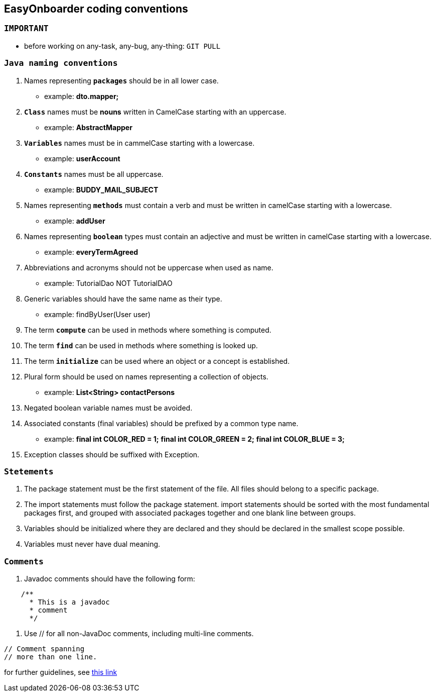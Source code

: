 *EasyOnboarder coding conventions*
---------------------------------

`IMPORTANT`
~~~~~~~~~~
* before working on any-task, any-bug, any-thing: `GIT PULL`

`Java naming conventions`
~~~~~~~~~~~~~~~~~~~~~~~~~~
. Names representing `*packages*` should be in all lower case.
    * example: *dto.mapper;*
. `*Class*` names must be *nouns* written in CamelCase starting with an uppercase.
    * example: *AbstractMapper*
. `*Variables*` names must be in cammelCase starting with a lowercase.
    * example: *userAccount*
. `*Constants*` names must be all uppercase.
    * example: *BUDDY_MAIL_SUBJECT*
. Names representing `*methods*` must contain a verb and must be written in camelCase starting with a lowercase.
    * example: *addUser*
. Names representing `*boolean*` types must contain an adjective and must be written in camelCase starting with a lowercase.
    * example: *everyTermAgreed*
. Abbreviations and acronyms should not be uppercase when used as name.
    * example: TutorialDao NOT TutorialDAO
. Generic variables should have the same name as their type.
    * example: findByUser(User user)
. The term `*compute*` can be used in methods where something is computed.
. The term `*find*` can be used in methods where something is looked up.
. The term `*initialize*` can be used where an object or a concept is established.
. Plural form should be used on names representing a collection of objects.
    * example: *List<String> contactPersons*
. Negated boolean variable names must be avoided.
. Associated constants (final variables) should be prefixed by a common type name.
    * example:  *final int  COLOR_RED   = 1;*
                *final int  COLOR_GREEN = 2;*
                *final int  COLOR_BLUE  = 3;*
. Exception classes should be suffixed with Exception.

`Stetements`
~~~~~~~~~~~
. The package statement must be the first statement of the file. All files should belong to a specific package.
. The import statements must follow the package statement. import statements should be sorted with the most fundamental packages first, and grouped with associated packages together and one blank line between groups.
. Variables should be initialized where they are declared and they should be declared in the smallest scope possible.
. Variables must never have dual meaning.


`Comments`
~~~~~~~~~
. Javadoc comments should have the following form:
----------------------
    /**                     
      * This is a javadoc        
      * comment
      */  
----------------------
. Use // for all non-JavaDoc comments, including multi-line comments.
----------------------
// Comment spanning
// more than one line.
----------------------

for further guidelines, see https://petroware.no/javastyle.html#General_Recommendations[this link^]


